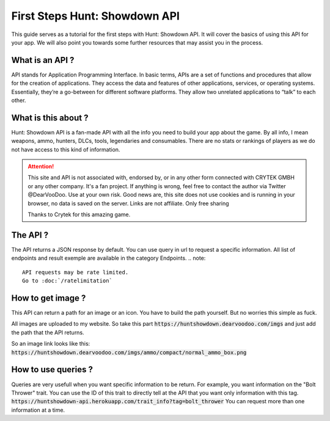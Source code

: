 .. First Steps

========================
First Steps Hunt: Showdown API
========================

This guide serves as a tutorial for the first steps with Hunt: Showdown API.
It will cover the basics of using this API for your
app. We will also point you towards some further 
resources that may assist you in the process.

---------------
What is an API ?
---------------

API stands for Application Programming Interface.
In basic terms, APIs are a set of functions and procedures that allow for the creation of applications. They access the data and features of other applications, services, or operating systems.
Essentially, they’re a go-between for different software platforms. They allow two unrelated applications to “talk” to each other.

--------------------
What is this about ?
--------------------

Hunt: Showdown API is a fan-made API with all the info you need to build your app about the game.
By all info, I mean weapons, ammo, hunters, DLCs, tools, legendaries and consumables.
There are no stats or rankings of players as we do not have access to this kind of information.


.. attention:: 
    This site and API is not associated with, endorsed by, or in any other form connected with CRYTEK GMBH or any other company.
    It's a fan project. If anything is wrong, feel free to contact the author via Twitter @DearVooDoo.
    Use at your own risk.
    Good news are, this site does not use cookies and is running in your browser, no data is saved on the server.
    Links are not affiliate. Only free sharing 

    Thanks to Crytek for this amazing game.

--------------
The API ?
--------------

The API returns a JSON response by default.
You can use query in url to request a specific information.
All list of endpoints and result exemple are available in the category Endpoints.
.. note::
    API requests may be rate limited.
    Go to :doc:`/ratelimitation`

----------------
How to get image ?
----------------

This API can return a path for an image or an icon. 
You have to build the path yourself. But no worries this simple as fuck.

All images are uploaded to my website.
So take this part :code:`https://huntshowdown.dearvoodoo.com/imgs`
and just add the path that the API returns.

So an image link looks like this:
:code:`https://huntshowdown.dearvoodoo.com/imgs/ammo/compact/normal_ammo_box.png`


-------------------
How to use queries ?
-------------------

Queries are very usefull when you want specific information to be return.
For example, you want information on the "Bolt Thrower" trait.
You can use the ID of this trait to directly tell at the API that you want only information with this tag.
:code:`https://huntshowdown-api.herokuapp.com/trait_info?tag=bolt_thrower`
You can request more than one information at a time.
